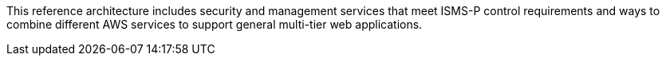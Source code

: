 // Replace the content in <>
// Briefly describe the software. Use consistent and clear branding. 
// Include the benefits of using the software on AWS, and provide details on usage scenarios.

This reference architecture includes security and management services that meet ISMS-P control requirements and ways to combine different AWS services to support general multi-tier web applications.
